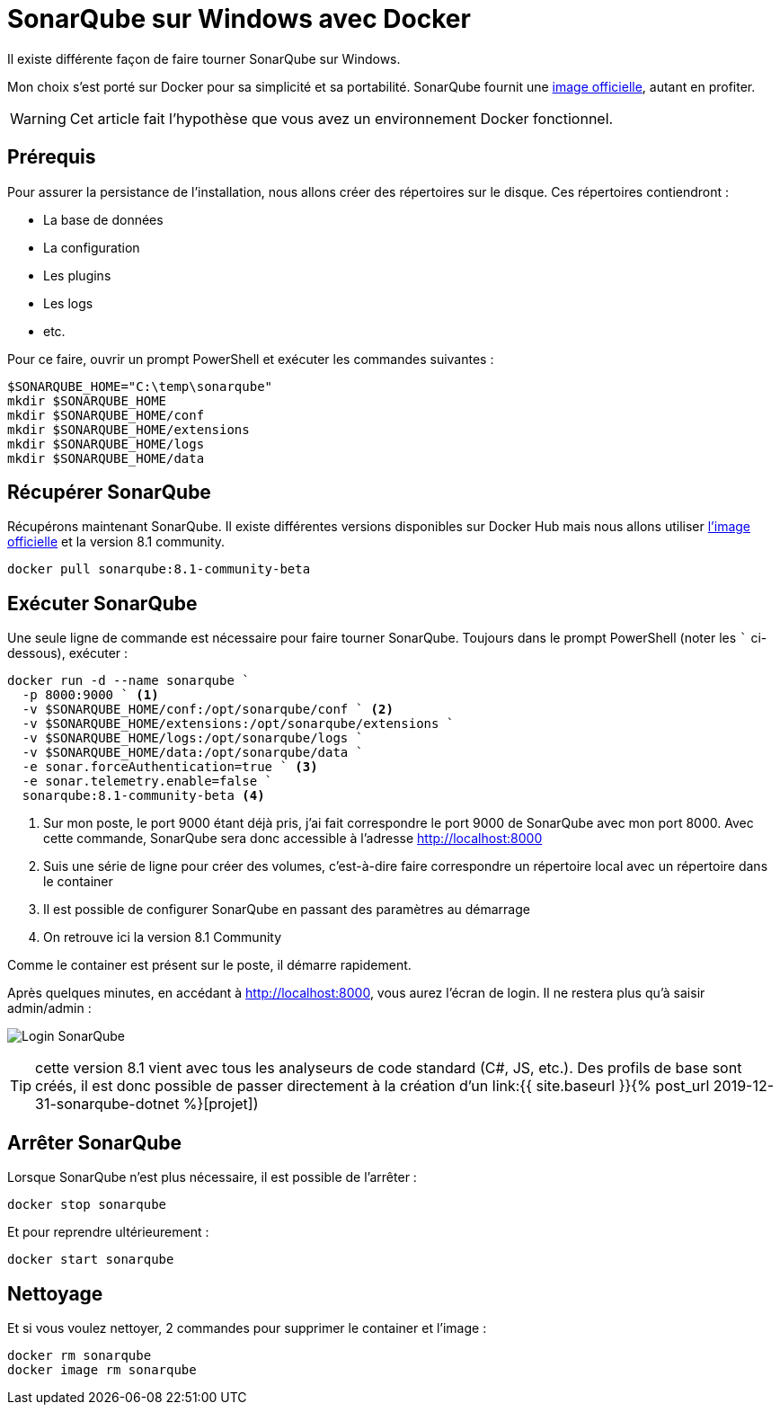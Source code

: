 = SonarQube sur Windows avec Docker
:page-navtitle: SonarQube sur Windows avec Docker
:page-excerpt: Exécuter SonarQube sur Windows grâce à Docker
:page-tags: [docker,sonarqube,windows]

Il existe différente façon de faire tourner SonarQube sur Windows.

Mon choix s'est porté sur Docker pour sa simplicité et sa portabilité. 
SonarQube fournit une https://hub.docker.com/_/sonarqube[image officielle], autant en profiter.

WARNING: Cet article fait l'hypothèse que vous avez un environnement Docker fonctionnel.

== Prérequis

Pour assurer la persistance  de l'installation, nous allons créer des répertoires sur le disque.
Ces répertoires contiendront&nbsp;:

- La base de données
- La configuration
- Les plugins
- Les logs
- etc.

Pour ce faire, ouvrir un prompt PowerShell et exécuter les commandes suivantes&nbsp;:

```powershell
$SONARQUBE_HOME="C:\temp\sonarqube"
mkdir $SONARQUBE_HOME
mkdir $SONARQUBE_HOME/conf
mkdir $SONARQUBE_HOME/extensions
mkdir $SONARQUBE_HOME/logs
mkdir $SONARQUBE_HOME/data
```

== Récupérer SonarQube

Récupérons maintenant SonarQube.
Il existe différentes versions disponibles sur Docker Hub mais nous allons utiliser https://hub.docker.com/_/sonarqube[l'image officielle] et la version 8.1 community.

```shell
docker pull sonarqube:8.1-community-beta
```

== Exécuter SonarQube

Une seule ligne de commande est nécessaire pour faire tourner SonarQube. Toujours dans le prompt PowerShell (noter les ``` ci-dessous), exécuter&nbsp;:

```powershell
docker run -d --name sonarqube `
  -p 8000:9000 ` <1>
  -v $SONARQUBE_HOME/conf:/opt/sonarqube/conf ` <2>
  -v $SONARQUBE_HOME/extensions:/opt/sonarqube/extensions `
  -v $SONARQUBE_HOME/logs:/opt/sonarqube/logs `
  -v $SONARQUBE_HOME/data:/opt/sonarqube/data `
  -e sonar.forceAuthentication=true ` <3>
  -e sonar.telemetry.enable=false `
  sonarqube:8.1-community-beta <4>
```

<1> Sur mon poste, le port 9000 étant déjà pris, j'ai fait correspondre le port 9000 de SonarQube avec mon port 8000. Avec cette commande, SonarQube sera donc accessible à l'adresse http://localhost:8000
<2> Suis une série de ligne pour créer des volumes, c'est-à-dire faire correspondre un répertoire local avec un répertoire dans le container
<3> Il est possible de configurer SonarQube en passant des paramètres au démarrage
<4> On retrouve ici la version 8.1 Community

Comme le container est présent sur le poste, il démarre rapidement.

Après quelques minutes, en accédant à http://localhost:8000, vous aurez l'écran de login. Il ne restera plus qu'à saisir admin/admin&nbsp;:

image:/assets/img/2019-12-30-SonarQube.png[Login SonarQube]

TIP: cette version 8.1 vient avec tous les analyseurs de code standard (C#, JS, etc.). Des profils de base sont créés, il est donc possible de passer directement à la création d'un link:{{ site.baseurl }}{% post_url 2019-12-31-sonarqube-dotnet %}[projet])

== Arrêter SonarQube

Lorsque SonarQube n'est plus nécessaire, il est possible de l'arrêter&nbsp;:

```shell
docker stop sonarqube
```

Et pour reprendre ultérieurement&nbsp;:

```shell
docker start sonarqube
```

== Nettoyage

Et si vous voulez nettoyer, 2 commandes pour supprimer le container et l'image&nbsp;:

```shell
docker rm sonarqube
docker image rm sonarqube
```